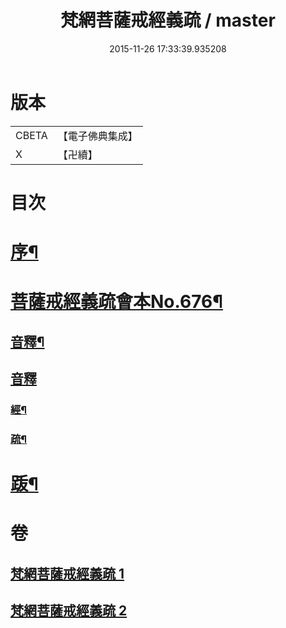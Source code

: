 #+TITLE: 梵網菩薩戒經義疏 / master
#+DATE: 2015-11-26 17:33:39.935208
* 版本
 |     CBETA|【電子佛典集成】|
 |         X|【卍續】    |

* 目次
* [[file:KR6k0084_001.txt::001-0001a2][序¶]]
* [[file:KR6k0084_001.txt::001-0001a8][菩薩戒經義疏會本No.676¶]]
** [[file:KR6k0084_001.txt::0010c17][音釋¶]]
** [[file:KR6k0084_002.txt::0027b7][音釋]]
*** [[file:KR6k0084_002.txt::0027b8][經¶]]
*** [[file:KR6k0084_002.txt::0027b17][疏¶]]
* [[file:KR6k0084_002.txt::0027c2][䟦¶]]
* 卷
** [[file:KR6k0084_001.txt][梵網菩薩戒經義疏 1]]
** [[file:KR6k0084_002.txt][梵網菩薩戒經義疏 2]]
